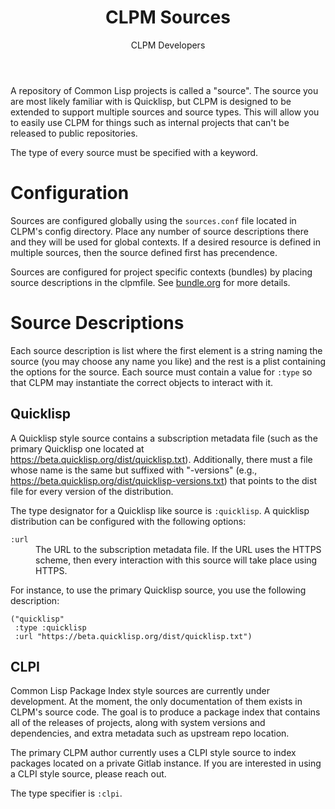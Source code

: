 #+TITLE: CLPM Sources
#+AUTHOR: CLPM Developers
#+EMAIL: clpm-devel@common-lisp.net
#+OPTIONS: toc:1 num:nil

A repository of Common Lisp projects is called a "source". The source you are
most likely familiar with is Quicklisp, but CLPM is designed to be extended to
support multiple sources and source types. This will allow you to easily use
CLPM for things such as internal projects that can't be released to public
repositories.

The type of every source must be specified with a keyword.

* Configuration

  Sources are configured globally using the =sources.conf= file located in
  CLPM's config directory. Place any number of source descriptions there and
  they will be used for global contexts. If a desired resource is defined in
  multiple sources, then the source defined first has precendence.

  Sources are configured for project specific contexts (bundles) by placing
  source descriptions in the clpmfile. See [[file:bundle.org][bundle.org]] for more details.

* Source Descriptions

  Each source description is list where the first element is a string naming
  the source (you may choose any name you like) and the rest is a plist
  containing the options for the source. Each source must contain a value for
  =:type= so that CLPM may instantiate the correct objects to interact with it.

** Quicklisp

   A Quicklisp style source contains a subscription metadata file (such as the
   primary Quicklisp one located at
   https://beta.quicklisp.org/dist/quicklisp.txt). Additionally, there must a
   file whose name is the same but suffixed with "-versions" (e.g.,
   https://beta.quicklisp.org/dist/quicklisp-versions.txt) that points to the
   dist file for every version of the distribution.

   The type designator for a Quicklisp like source is =:quicklisp=. A quicklisp
   distribution can be configured with the following options:

   + =:url= :: The URL to the subscription metadata file. If the URL uses the
     HTTPS scheme, then every interaction with this source will take place
     using HTTPS.

   For instance, to use the primary Quicklisp source, you use the following
   description:

   #+begin_src common-lisp
     ("quicklisp"
      :type :quicklisp
      :url "https://beta.quicklisp.org/dist/quicklisp.txt")
   #+end_src

** CLPI

   Common Lisp Package Index style sources are currently under development. At
   the moment, the only documentation of them exists in CLPM's source code. The
   goal is to produce a package index that contains all of the releases of
   projects, along with system versions and dependencies, and extra metadata
   such as upstream repo location.

   The primary CLPM author currently uses a CLPI style source to index packages
   located on a private Gitlab instance. If you are interested in using a CLPI
   style source, please reach out.

   The type specifier is =:clpi=.
